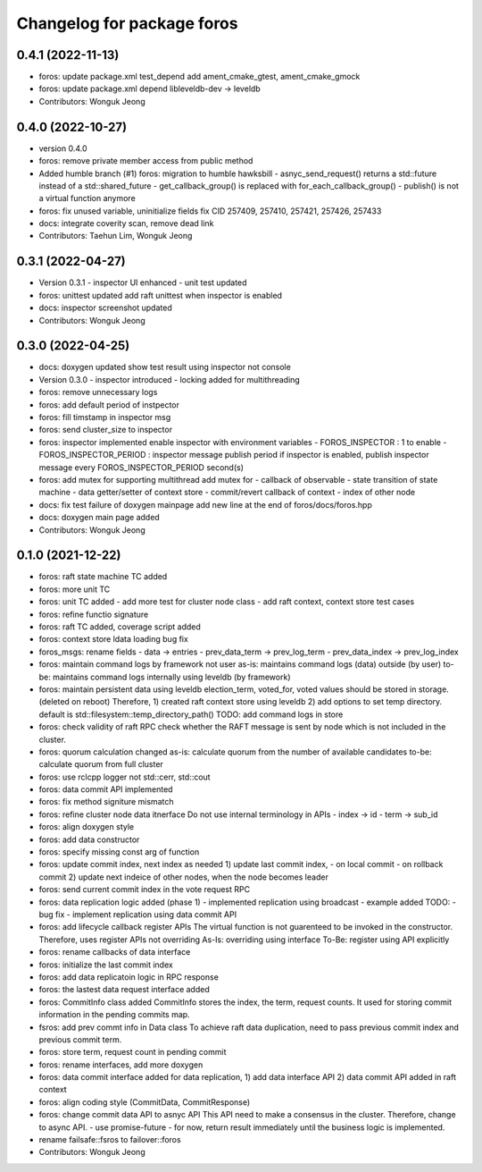 ^^^^^^^^^^^^^^^^^^^^^^^^^^^
Changelog for package foros
^^^^^^^^^^^^^^^^^^^^^^^^^^^

0.4.1 (2022-11-13)
------------------
* foros: update package.xml test_depend
  add ament_cmake_gtest, ament_cmake_gmock
* foros: update package.xml depend
  libleveldb-dev -> leveldb
* Contributors: Wonguk Jeong

0.4.0 (2022-10-27)
------------------
* version 0.4.0
* foros: remove private member access from public method
* Added humble branch (#1)
  foros: migration to humble hawksbill
  - asnyc_send_request() returns a std::future instead of a std::shared_future
  - get_callback_group() is replaced with for_each_callback_group()
  - publish() is not a virtual function anymore
* foros: fix unused variable, uninitialize fields
  fix CID 257409, 257410, 257421, 257426, 257433
* docs: integrate coverity scan, remove dead link
* Contributors: Taehun Lim, Wonguk Jeong

0.3.1 (2022-04-27)
------------------
* Version 0.3.1
  - inspector UI enhanced
  - unit test updated
* foros: unittest updated
  add raft unittest when inspector is enabled
* docs: inspector screenshot updated
* Contributors: Wonguk Jeong

0.3.0 (2022-04-25)
------------------
* docs: doxygen updated
  show test result using inspector not console
* Version 0.3.0
  - inspector introduced
  - locking added for multithreading
* foros: remove unnecessary logs
* foros: add default period of instpector
* foros: fill timstamp in inspector msg
* foros: send cluster_size to inspector
* foros: inspector implemented
  enable inspector with environment variables
  - FOROS_INSPECTOR : 1 to enable
  - FOROS_INSPECTOR_PERIOD : inspector message publish period
  if inspector is enabled, publish inspector message every
  FOROS_INSPECTOR_PERIOD second(s)
* foros: add mutex for supporting multithread
  add mutex for
  - callback of observable
  - state transition of state machine
  - data getter/setter of context store
  - commit/revert callback of context
  - index of other node
* docs: fix test failure of doxygen mainpage
  add new line at the end of foros/docs/foros.hpp
* docs: doxygen main page added
* Contributors: Wonguk Jeong

0.1.0 (2021-12-22)
------------------
* foros: raft state machine TC added
* foros: more unit TC
* foros: unit TC added
  - add more test for cluster node class
  - add raft context, context store test cases
* foros: refine functio signature
* foros: raft TC added, coverage script added
* foros: context store ldata loading bug fix
* foros_msgs: rename fields
  - data -> entries
  - prev_data_term -> prev_log_term
  - prev_data_index -> prev_log_index
* foros: maintain command logs by framework not user
  as-is: maintains command logs (data) outside (by user)
  to-be: maintains command logs internally using leveldb (by framework)
* foros: maintain persistent data using leveldb
  election_term, voted_for, voted values should be
  stored in storage. (deleted on reboot)
  Therefore,
  1) created raft context store using leveldb
  2) add options to set temp directory. default is
  std::filesystem::temp_directory_path()
  TODO: add command logs in store
* foros: check validity of raft RPC
  check whether the RAFT message is sent
  by node which is not included in the cluster.
* foros: quorum calculation changed
  as-is: calculate quorum from the number of available candidates
  to-be: calculate quorum from full cluster
* foros: use rclcpp logger not std::cerr, std::cout
* foros: data commit API implemented
* foros: fix method signiture mismatch
* foros: refine cluster node data itnerface
  Do not use internal terminology in APIs
  - index -> id
  - term -> sub_id
* foros: align doxygen style
* foros: add data constructor
* foros: specify missing const arg of function
* foros: update commit index, next index as needed
  1) update last commit index,
  - on local commit
  - on rollback commit
  2) update next indeice of other nodes, when the node becomes leader
* foros: send current commit index in the vote request RPC
* foros: data replication logic added (phase 1)
  - implemented replication using broadcast
  - example added
  TODO:
  - bug fix
  - implement replication using data commit API
* foros: add lifecycle callback register APIs
  The virtual function is not guarenteed to be invoked in the constructor.
  Therefore, uses register APIs not overriding
  As-Is: overriding using interface
  To-Be: register using API explicitly
* foros: rename callbacks of data interface
* foros: initialize the last commit index
* foros: add data replicatoin logic in RPC response
* foros: the lastest data request interface added
* foros: CommitInfo class added
  CommitInfo stores the index, the term, request counts.
  It used for storing commit information in the pending commits map.
* fsros: add prev commt info in Data class
  To achieve raft data duplication, need to pass previous commit index
  and previous commit term.
* foros: store term, request count in pending commit
* foros: rename interfaces, add more doxygen
* foros: data commit interface added
  for data replication,
  1) add data interface API
  2) data commit API added in raft context
* foros: align coding style (CommitData, CommitResponse)
* foros: change commit data API to asnyc API
  This API need to make a consensus in the cluster.
  Therefore, change to async API.
  - use promise-future
  - for now, return result immediately
  until the business logic is implemented.
* rename failsafe::fsros to failover::foros
* Contributors: Wonguk Jeong
